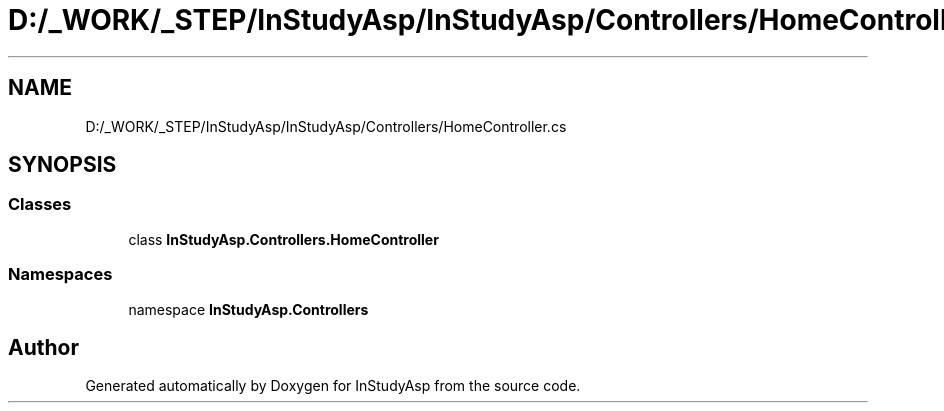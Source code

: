 .TH "D:/_WORK/_STEP/InStudyAsp/InStudyAsp/Controllers/HomeController.cs" 3 "Fri Sep 22 2017" "InStudyAsp" \" -*- nroff -*-
.ad l
.nh
.SH NAME
D:/_WORK/_STEP/InStudyAsp/InStudyAsp/Controllers/HomeController.cs
.SH SYNOPSIS
.br
.PP
.SS "Classes"

.in +1c
.ti -1c
.RI "class \fBInStudyAsp\&.Controllers\&.HomeController\fP"
.br
.in -1c
.SS "Namespaces"

.in +1c
.ti -1c
.RI "namespace \fBInStudyAsp\&.Controllers\fP"
.br
.in -1c
.SH "Author"
.PP 
Generated automatically by Doxygen for InStudyAsp from the source code\&.

